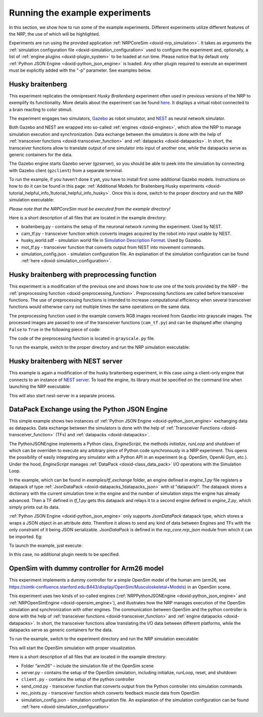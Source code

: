 .. index:: pair: page; Running the example experiments
.. _doxid-running_example_exp:

Running the example experiments
===============================

In this section, we show how to run some of the example experiments. Different experiments utilize different features of the NRP, the use of which will be highlighted.

Experiments are run using the provided application :ref:`NRPCoreSim <doxid-nrp_simulation>`. It takes as arguments the :ref:`simulation configuration file <doxid-simulation_configuration>` used to configure the experiment and, optionally, a list of :ref:`engine plugins <doxid-plugin_system>` to be loaded at run time. Please notice that by default only :ref:`Python JSON Engine <doxid-python_json_engine>` is loaded. Any other plugin required to execute an experiment must be explicitly added with the "-p" parameter. See examples below.



.. _doxid-running_example_exp_1getting_started_experiment_husky:

Husky braitenberg
~~~~~~~~~~~~~~~~~

This experiment replicates the omnipresent *Husky Braitenberg* experiment often used in previous versions of the NRP to exemplify its functionality. More details about the experiment can be found `here <https://neurorobotics.net/Documentation/nrp/user_manual/user_interface/introduction.html#template-experiments>`__. It displays a virtual robot connected to a brain reacting to color stimuli.

The experiment engages two simulators, `Gazebo <http://gazebosim.org/>`__ as robot simulator, and `NEST <https://www.nest-simulator.org/>`__ as neural network simulator.

Both Gazebo and NEST are wrapped into so-called :ref:`engines <doxid-engines>`, which allow the NRP to manage simulation execution and synchronization. Data exchange between the simulators is done with the help of :ref:`transceiver functions <doxid-transceiver_function>` and :ref:`datapacks <doxid-datapacks>`. In short, the transceiver functions allow to translate output of one simulator into input of another one, while the datapacks serve as generic containers for the data.

The Gazebo engine starts Gazebo server (gzserver), so you should be able to peek into the simulation by connecting with Gazebo client (``gzclient``) from a separate terminal.

To run the example, if you haven't done it yet, you have to install first some additional Gazebo models. Instructions on how to do it can be found in this page: :ref:`Additional Models for Braitenberg Husky experiments <doxid-tutorial_helpful_info_1tutorial_helpful_info_husky>`. Once this is done, switch to the proper directory and run the NRP simulation executable:

.. ref-code-block:: cpp

	cd examples/husky_braitenberg
	NRPCoreSim -c simulation_config.json -p "NRPGazeboGrpcEngine.so,NRPNestJSONEngine.so"

*Please note that the NRPCoreSim must be executed from the example directory!*

Here is a short description of all files that are located in the example directory:

* braitenberg.py - contains the setup of the neuronal network running the experiment. Used by NEST.

* cam_tf.py - transceiver function which converts images acquired by the robot into input usable by NEST.

* husky_world.sdf - simulation world file in `Simulation Description Format <http://sdformat.org/>`__. Used by Gazebo.

* mot_tf.py - transceiver function that converts output from NEST into movement commands.

* simulation_config.json - simulation configuration file. An explanation of the simulation configuration can be found :ref:`here <doxid-simulation_configuration>`.





.. _doxid-running_example_exp_1getting_started_experiment_husky_pf:

Husky braitenberg with preprocessing function
~~~~~~~~~~~~~~~~~~~~~~~~~~~~~~~~~~~~~~~~~~~~~

This experiment is a modification of the previous one and shows how to use one of the tools provided by the NRP - the :ref:`preprocessing function <doxid-preprocessing_function>`. Preprocessing functions are called before transceiver functions. The use of preprocessing functions is intended to increase computational efficiency when several transceiver functions would otherwise carry out multiple times the same operations on the same data.

The preprocessing function used in the example converts RGB images received from Gazebo into grayscale images. The processed images are passed to one of the transceiver functions (``cam_tf.py``) and can be displayed after changing ``False`` to ``True`` in the following piece of code:

.. ref-code-block:: cpp

	# Set to True to display camera image data and pause for 10 s
	if False and not camera.isEmpty():
	    img = Image.fromarray(np.array(processed.data["grayscale"]))
	    img.show()
	    time.sleep(10)

The code of the preprocessing function is located in ``grayscale.py`` file.

To run the example, switch to the proper directory and run the NRP simulation executable:

.. ref-code-block:: cpp

	cd examples/husky_braitenberg_with_preprocessing
	NRPCoreSim -c simulation_config.json -p "NRPGazeboGrpcEngine.so,NRPNestJSONEngine.so"





.. _doxid-running_example_exp_1getting_started_experiment_husky_nest_server:

Husky braitenberg with NEST server
~~~~~~~~~~~~~~~~~~~~~~~~~~~~~~~~~~

This example is again a modification of the husky braitenberg experiment, in this case using a client-only engine that connects to an instance of `NEST server <https://pypi.org/project/nest-server/>`__. To load the engine, its library must be specified on the command line when launching the NRP executable:

.. ref-code-block:: cpp

	cd examples/husky_braitenberg_nest_server
	NRPCoreSim -c simulation_config.json -p "NRPGazeboGrpcEngine.so,NRPNestServerEngine.so"

This will also start nest-server in a separate process.





.. _doxid-running_example_exp_1getting_started_experiment_tf_exchange:

DataPack Exchange using the Python JSON Engine
~~~~~~~~~~~~~~~~~~~~~~~~~~~~~~~~~~~~~~~~~~~~~~

This simple example shows two instances of :ref:`Python JSON Engine <doxid-python_json_engine>` exchanging data as datapacks. Data exchange between the simulators is done with the help of :ref:`Transceiver Functions <doxid-transceiver_function>` (TFs) and :ref:`datapacks <doxid-datapacks>`.

The PythonJSONEngine implements a Python class, *EngineScript*, the methods *initialize*, *runLoop* and *shutdown* of which can be overriden to execute any arbitrary piece of Python code synchronously in a NRP experiment. This opens the possibility of easily integrating any simulator with a Python API in an experiment (e.g. OpenSim, OpenAI Gym, etc.). Under the hood, *EngineScript* manages :ref:`DataPack <doxid-class_data_pack>` I/O operations with the Simulation Loop.

In the example, which can be found in *examples/tf_exchange* folder, an engine defined in *engine_1.py* file registers a datapack of type :ref:`JsonDataPack <doxid-datapacks_1datapacks_json>` with id "datapack1". The datapack stores a dictionary with the current simulation time in the engine and the number of simulation steps the engine has already advanced. Then a TF defined in *tf_1.py* gets this datapack and relays it to a second engine defined in *engine_2.py*, which simply prints out its data.

:ref:`Python JSON Engine <doxid-python_json_engine>` only supports *JsonDataPack* datapack type, which stores a wraps a JSON object in an attribute *data*. Therefore it allows to send any kind of data between Engines and TFs with the only constraint of it being JSON serializable. *JsonDataPack* is defined in the *nrp_core.nrp_json* module from which it can be imported. Eg:

.. ref-code-block:: cpp

	from nrp_core.data.nrp_json import JsonDataPack

To launch the example, just execute:

.. ref-code-block:: cpp

	cd examples/tf_exchange
	NRPCoreSim -c simulation_config.json

In this case, no additional plugin needs to be specified.





.. _doxid-running_example_exp_1getting_started_experiment_OpenSIm_Arm26:

OpenSim with dummy controller for Arm26 model
~~~~~~~~~~~~~~~~~~~~~~~~~~~~~~~~~~~~~~~~~~~~~

This experiment implements a dummy controller for a simple OpenSim model of the human arm (arm26, see `https://simtk-confluence.stanford.edu:8443/display/OpenSim/Musculoskeletal+Models <https://simtk-confluence.stanford.edu:8443/display/OpenSim/Musculoskeletal+Models>`__) in an OpenSim scene.

This experiment uses two kinds of so-called engines (:ref:`NRPPythonJSONEngine <doxid-python_json_engine>` and :ref:`NRPOpenSimEngine <doxid-opensim_engine>`), and illustrates how the NRP manages execution of the OpenSim simulation and synchronization with other engines. The communication between OpenSim and the python controller is done with the help of :ref:`transceiver functions <doxid-transceiver_function>` and :ref:`engine datapacks <doxid-datapacks>`. In short, the transceiver functions allow translating the I/O data between different platforms, while the datapacks serve as generic containers for the data.

To run the example, switch to the experiment directory and run the NRP simulation executable:

.. ref-code-block:: cpp

	cd examples/opensim_control
	NRPCoreSim -c simulation_config.json -p "NRPOpenSimEngine.so"

This will start the OpenSim simulation with proper visualization.

Here is a short description of all files that are located in the example directory:

* Folder “arm26” – include the simulation file of the OpenSim scene

* server.py - contains the setup of the OpenSim simulation, including initialize, runLoop, reset, and shutdown

* ``client.py`` - contains the setup of the python controller

* send_cmd.py - transceiver function that converts output from the Python controller into simulation commands

* rec_joints.py - transceiver function which converts feedback muscle data from OpenSim

* simulation_config.json - simulation configuration file. An explanation of the simulation configuration can be found :ref:`here <doxid-simulation_configuration>`

